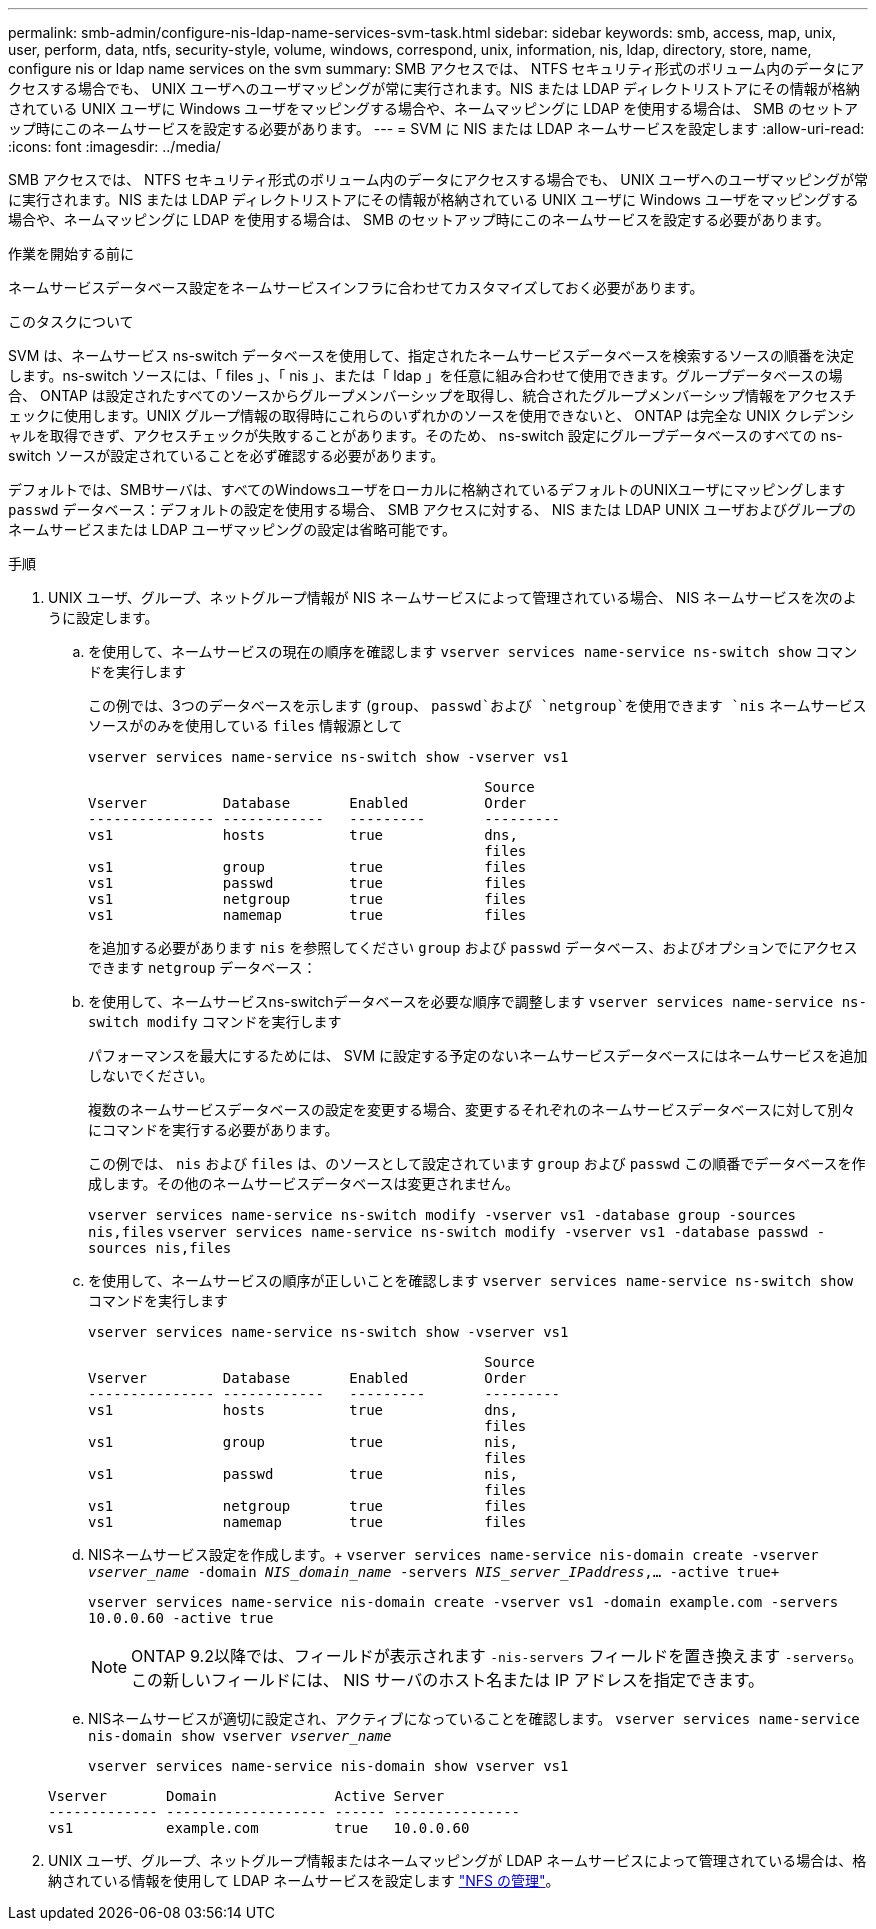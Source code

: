 ---
permalink: smb-admin/configure-nis-ldap-name-services-svm-task.html 
sidebar: sidebar 
keywords: smb, access, map, unix, user, perform, data, ntfs, security-style, volume, windows, correspond, unix, information, nis, ldap, directory, store, name, configure nis or ldap name services on the svm 
summary: SMB アクセスでは、 NTFS セキュリティ形式のボリューム内のデータにアクセスする場合でも、 UNIX ユーザへのユーザマッピングが常に実行されます。NIS または LDAP ディレクトリストアにその情報が格納されている UNIX ユーザに Windows ユーザをマッピングする場合や、ネームマッピングに LDAP を使用する場合は、 SMB のセットアップ時にこのネームサービスを設定する必要があります。 
---
= SVM に NIS または LDAP ネームサービスを設定します
:allow-uri-read: 
:icons: font
:imagesdir: ../media/


[role="lead"]
SMB アクセスでは、 NTFS セキュリティ形式のボリューム内のデータにアクセスする場合でも、 UNIX ユーザへのユーザマッピングが常に実行されます。NIS または LDAP ディレクトリストアにその情報が格納されている UNIX ユーザに Windows ユーザをマッピングする場合や、ネームマッピングに LDAP を使用する場合は、 SMB のセットアップ時にこのネームサービスを設定する必要があります。

.作業を開始する前に
ネームサービスデータベース設定をネームサービスインフラに合わせてカスタマイズしておく必要があります。

.このタスクについて
SVM は、ネームサービス ns-switch データベースを使用して、指定されたネームサービスデータベースを検索するソースの順番を決定します。ns-switch ソースには、「 files 」、「 nis 」、または「 ldap 」を任意に組み合わせて使用できます。グループデータベースの場合、 ONTAP は設定されたすべてのソースからグループメンバーシップを取得し、統合されたグループメンバーシップ情報をアクセスチェックに使用します。UNIX グループ情報の取得時にこれらのいずれかのソースを使用できないと、 ONTAP は完全な UNIX クレデンシャルを取得できず、アクセスチェックが失敗することがあります。そのため、 ns-switch 設定にグループデータベースのすべての ns-switch ソースが設定されていることを必ず確認する必要があります。

デフォルトでは、SMBサーバは、すべてのWindowsユーザをローカルに格納されているデフォルトのUNIXユーザにマッピングします `passwd` データベース：デフォルトの設定を使用する場合、 SMB アクセスに対する、 NIS または LDAP UNIX ユーザおよびグループのネームサービスまたは LDAP ユーザマッピングの設定は省略可能です。

.手順
. UNIX ユーザ、グループ、ネットグループ情報が NIS ネームサービスによって管理されている場合、 NIS ネームサービスを次のように設定します。
+
.. を使用して、ネームサービスの現在の順序を確認します `vserver services name-service ns-switch show` コマンドを実行します
+
この例では、3つのデータベースを示します (`group`、 `passwd`および `netgroup`を使用できます `nis` ネームサービスソースがのみを使用している `files` 情報源として

+
`vserver services name-service ns-switch show -vserver vs1`

+
[listing]
----

                                               Source
Vserver         Database       Enabled         Order
--------------- ------------   ---------       ---------
vs1             hosts          true            dns,
                                               files
vs1             group          true            files
vs1             passwd         true            files
vs1             netgroup       true            files
vs1             namemap        true            files
----
+
を追加する必要があります `nis` を参照してください `group` および `passwd` データベース、およびオプションでにアクセスできます `netgroup` データベース：

.. を使用して、ネームサービスns-switchデータベースを必要な順序で調整します `vserver services name-service ns-switch modify` コマンドを実行します
+
パフォーマンスを最大にするためには、 SVM に設定する予定のないネームサービスデータベースにはネームサービスを追加しないでください。

+
複数のネームサービスデータベースの設定を変更する場合、変更するそれぞれのネームサービスデータベースに対して別々にコマンドを実行する必要があります。

+
この例では、 `nis` および `files` は、のソースとして設定されています `group` および `passwd` この順番でデータベースを作成します。その他のネームサービスデータベースは変更されません。

+
`vserver services name-service ns-switch modify -vserver vs1 -database group -sources nis,files` `vserver services name-service ns-switch modify -vserver vs1 -database passwd -sources nis,files`

.. を使用して、ネームサービスの順序が正しいことを確認します `vserver services name-service ns-switch show` コマンドを実行します
+
`vserver services name-service ns-switch show -vserver vs1`

+
[listing]
----

                                               Source
Vserver         Database       Enabled         Order
--------------- ------------   ---------       ---------
vs1             hosts          true            dns,
                                               files
vs1             group          true            nis,
                                               files
vs1             passwd         true            nis,
                                               files
vs1             netgroup       true            files
vs1             namemap        true            files
----
.. NISネームサービス設定を作成します。+
`vserver services name-service nis-domain create -vserver _vserver_name_ -domain _NIS_domain_name_ -servers _NIS_server_IPaddress_,... -active true+`
+
`vserver services name-service nis-domain create -vserver vs1 -domain example.com -servers 10.0.0.60 -active true`

+
[NOTE]
====
ONTAP 9.2以降では、フィールドが表示されます `-nis-servers` フィールドを置き換えます `-servers`。この新しいフィールドには、 NIS サーバのホスト名または IP アドレスを指定できます。

====
.. NISネームサービスが適切に設定され、アクティブになっていることを確認します。 `vserver services name-service nis-domain show vserver _vserver_name_`
+
`vserver services name-service nis-domain show vserver vs1`

+
[listing]
----

Vserver       Domain              Active Server
------------- ------------------- ------ ---------------
vs1           example.com         true   10.0.0.60
----


. UNIX ユーザ、グループ、ネットグループ情報またはネームマッピングが LDAP ネームサービスによって管理されている場合は、格納されている情報を使用して LDAP ネームサービスを設定します link:../nfs-admin/index.html["NFS の管理"]。

